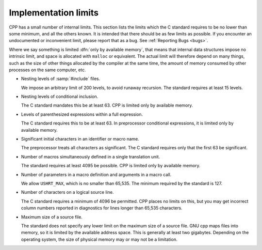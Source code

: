 ..
  Copyright 1988-2021 Free Software Foundation, Inc.
  This is part of the GCC manual.
  For copying conditions, see the GPL license file

.. _implementation-limits:

Implementation limits
*********************

.. index:: implementation limits

CPP has a small number of internal limits.  This section lists the
limits which the C standard requires to be no lower than some minimum,
and all the others known.  It is intended that there should be as few limits
as possible.  If you encounter an undocumented or inconvenient limit,
please report that as a bug.  See :ref:`Reporting Bugs <bugs>`.

Where we say something is limited :dfn:`only by available memory`, that
means that internal data structures impose no intrinsic limit, and space
is allocated with ``malloc`` or equivalent.  The actual limit will
therefore depend on many things, such as the size of other things
allocated by the compiler at the same time, the amount of memory
consumed by other processes on the same computer, etc.

* Nesting levels of :samp:`#include` files.

  We impose an arbitrary limit of 200 levels, to avoid runaway recursion.
  The standard requires at least 15 levels.

* Nesting levels of conditional inclusion.

  The C standard mandates this be at least 63.  CPP is limited only by
  available memory.

* Levels of parenthesized expressions within a full expression.

  The C standard requires this to be at least 63.  In preprocessor
  conditional expressions, it is limited only by available memory.

* Significant initial characters in an identifier or macro name.

  The preprocessor treats all characters as significant.  The C standard
  requires only that the first 63 be significant.

* Number of macros simultaneously defined in a single translation unit.

  The standard requires at least 4095 be possible.  CPP is limited only
  by available memory.

* Number of parameters in a macro definition and arguments in a macro call.

  We allow ``USHRT_MAX``, which is no smaller than 65,535.  The minimum
  required by the standard is 127.

* Number of characters on a logical source line.

  The C standard requires a minimum of 4096 be permitted.  CPP places
  no limits on this, but you may get incorrect column numbers reported in
  diagnostics for lines longer than 65,535 characters.

* Maximum size of a source file.

  The standard does not specify any lower limit on the maximum size of a
  source file.  GNU cpp maps files into memory, so it is limited by the
  available address space.  This is generally at least two gigabytes.
  Depending on the operating system, the size of physical memory may or
  may not be a limitation.